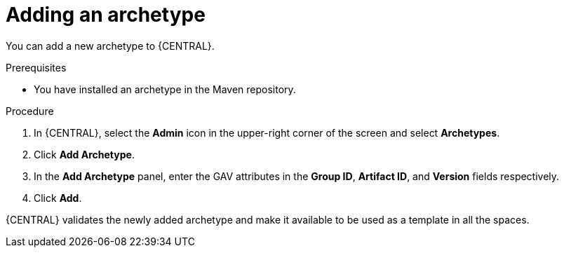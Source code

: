 [id='proc-business-central-adding-archetype_{context}']
= Adding an archetype

You can add a new archetype to {CENTRAL}.

.Prerequisites

* You have installed an archetype in the Maven repository.

.Procedure

. In {CENTRAL}, select the *Admin* icon in the upper-right corner of the screen and select *Archetypes*.
. Click *Add Archetype*.
. In the *Add Archetype* panel, enter the GAV attributes in the *Group ID*, *Artifact ID*, and *Version* fields respectively.
. Click *Add*.

{CENTRAL} validates the newly added archetype and make it available to be used as a template in all the spaces.
